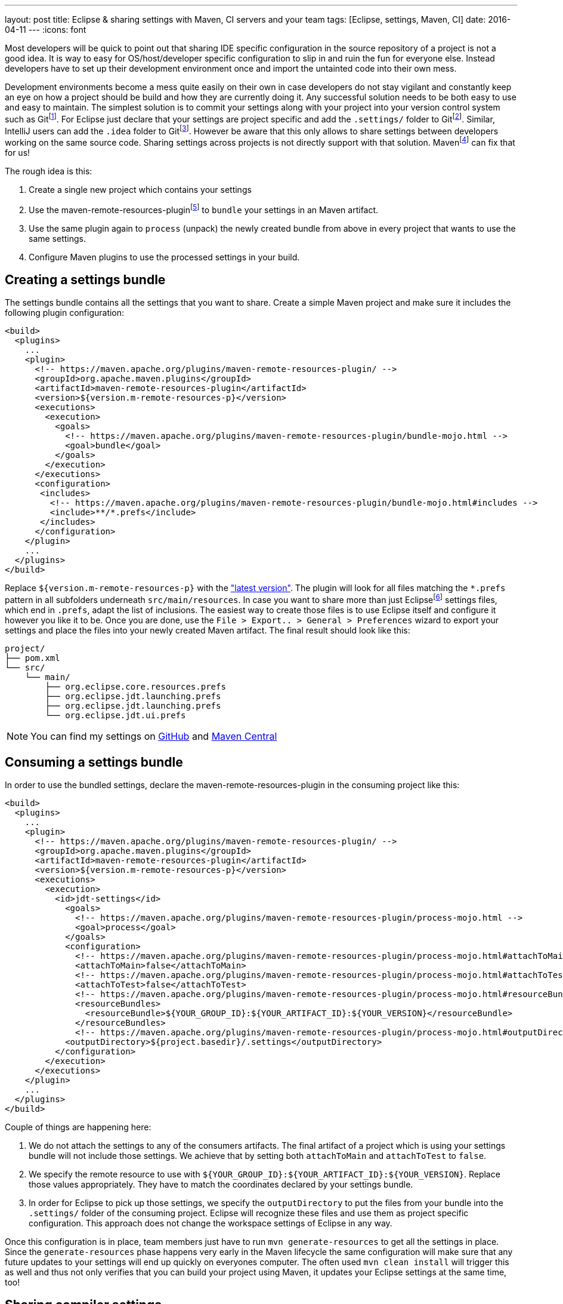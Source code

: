 ---
layout: post
title: Eclipse & sharing settings with Maven, CI servers and your team
tags: [Eclipse, settings, Maven, CI]
date: 2016-04-11
---
:icons: font

Most developers will be quick to point out that sharing IDE specific configuration in the source repository of a project is not a good idea. It is way to easy for OS/host/developer specific configuration to slip in and ruin the fun for everyone else. Instead developers have to set up their development environment once and import the untainted code into their own mess.

Development environments become a mess quite easily on their own in case developers do not stay vigilant and constantly keep an eye on how a project should be build and how they are currently doing it. Any successful solution needs to be both easy to use and easy to maintain. The simplest solution is to commit your settings along with your project into your version control system such as Gitfootnote:[https://git-scm.com/]. For Eclipse just declare that your settings are project specific and add the `.settings/` folder to Gitfootnote:[http://stackoverflow.com/a/9595503/2014864]. Similar, IntelliJ users can add the `.idea` folder to Gitfootnote:[https://www.jetbrains.com/help/idea/2016.1/synchronizing-and-sharing-settings.html#d1516111e270]. However be aware that this only allows to share settings between developers working on the same source code. Sharing settings across projects is not directly support with that solution. Mavenfootnote:[https://maven.apache.org/] can fix that for us!

The rough idea is this:

1. Create a single new project which contains your settings
2. Use the maven-remote-resources-pluginfootnote:[https://maven.apache.org/plugins/maven-remote-resources-plugin/] to `bundle` your settings in an Maven artifact.
3. Use the same plugin again to `process` (unpack) the newly created bundle from above in every project that wants to use the same settings.
4. Configure Maven plugins to use the processed settings in your build.

## Creating a settings bundle

The settings bundle contains all the settings that you want to share. Create a simple Maven project and make sure it includes the following plugin configuration:

[source, xml]
----
<build>
  <plugins>
    ...
    <plugin>
      <!-- https://maven.apache.org/plugins/maven-remote-resources-plugin/ -->
      <groupId>org.apache.maven.plugins</groupId>
      <artifactId>maven-remote-resources-plugin</artifactId>
      <version>${version.m-remote-resources-p}</version>
      <executions>
        <execution>
          <goals>
            <!-- https://maven.apache.org/plugins/maven-remote-resources-plugin/bundle-mojo.html -->
            <goal>bundle</goal>
          </goals>
        </execution>
      </executions>
      <configuration>
       <includes>
         <!-- https://maven.apache.org/plugins/maven-remote-resources-plugin/bundle-mojo.html#includes -->
         <include>**/*.prefs</include>
       </includes>
      </configuration>
    </plugin>
    ...
  </plugins>
</build>
----

Replace `${version.m-remote-resources-p}` with the link:http://search.maven.org/#search%7Cga%7C1%7Cg%3A%22org.apache.maven.plugins%22%20a%3A%22maven-remote-resources-plugin%22["latest version"]. The plugin will look for all files matching the `*.prefs` pattern in all subfolders underneath `src/main/resources`. In case you want to share more than just Eclipsefootnote:[https://www.eclipse.org/] settings files, which end in `.prefs`, adapt the list of inclusions. The easiest way to create those files is to use Eclipse itself and configure it however you like it to be. Once you are done, use the `File > Export.. > General > Preferences` wizard to export your settings and place the files into your newly created Maven artifact. The final result should look like this:

[source]
----
project/
├── pom.xml
└── src/
    └── main/
        ├── org.eclipse.core.resources.prefs
        ├── org.eclipse.jdt.launching.prefs
        ├── org.eclipse.jdt.launching.prefs
        └── org.eclipse.jdt.ui.prefs
----

NOTE: You can find my settings on link:https://github.com/sebhoss/jdt-settings[GitHub] and link:http://search.maven.org/#search%7Cga%7C1%7Cg%3A%22com.github.sebhoss%22%20a%3A%22jdt-settings%22[Maven Central]

## Consuming a settings bundle

In order to use the bundled settings, declare the maven-remote-resources-plugin in the consuming project like this:

[source, xml]
----
<build>
  <plugins>
    ...
    <plugin>
      <!-- https://maven.apache.org/plugins/maven-remote-resources-plugin/ -->
      <groupId>org.apache.maven.plugins</groupId>
      <artifactId>maven-remote-resources-plugin</artifactId>
      <version>${version.m-remote-resources-p}</version>
      <executions>
        <execution>
          <id>jdt-settings</id>
            <goals>
              <!-- https://maven.apache.org/plugins/maven-remote-resources-plugin/process-mojo.html -->
              <goal>process</goal>
            </goals>
            <configuration>
              <!-- https://maven.apache.org/plugins/maven-remote-resources-plugin/process-mojo.html#attachToMain -->
              <attachToMain>false</attachToMain>
              <!-- https://maven.apache.org/plugins/maven-remote-resources-plugin/process-mojo.html#attachToTest -->
              <attachToTest>false</attachToTest>
              <!-- https://maven.apache.org/plugins/maven-remote-resources-plugin/process-mojo.html#resourceBundles -->
              <resourceBundles>
                <resourceBundle>${YOUR_GROUP_ID}:${YOUR_ARTIFACT_ID}:${YOUR_VERSION}</resourceBundle>
              </resourceBundles>
              <!-- https://maven.apache.org/plugins/maven-remote-resources-plugin/process-mojo.html#outputDirectory -->
            <outputDirectory>${project.basedir}/.settings</outputDirectory>
          </configuration>
        </execution>
      </executions>
    </plugin>
    ...
  </plugins>
</build>
----

Couple of things are happening here:

1. We do not attach the settings to any of the consumers artifacts. The final artifact of a project which is using your settings bundle will not include those settings. We achieve that by setting both `attachToMain` and `attachToTest` to `false`.
2. We specify the remote resource to use with `${YOUR_GROUP_ID}:${YOUR_ARTIFACT_ID}:${YOUR_VERSION}`. Replace those values appropriately. They have to match the coordinates declared by your settings bundle.
3. In order for Eclipse to pick up those settings, we specify the `outputDirectory` to put the files from your bundle into the `.settings/` folder of the consuming project. Eclipse will recognize these files and use them as project specific configuration. This approach does not change the workspace settings of Eclipse in any way.

Once this configuration is in place, team members just have to run `mvn generate-resources` to get all the settings in place. Since the `generate-resources` phase happens very early in the Maven lifecycle the same configuration will make sure that any future updates to your settings will end up quickly on everyones computer. The often used `mvn clean install` will trigger this as well and thus not only verifies that you can build your project using Maven, it updates your Eclipse settings at the same time, too!

## Sharing compiler settings

OK so we can put Eclipse settings into an Maven artifact, push it into a repository, reference it from other projects and unpack the artifact again - but what about CI servers like Travis-CIfootnote:[https://travis-ci.org/]? Users of NetBeansfootnote:[https://netbeans.org/] or IntelliJfootnote:[https://www.jetbrains.com/idea/]? These tools don't understand Eclipse settings and vice versa. It's kinda sad to see that after all these years of development editors still seem to prefer vendor lock-in over open collaboration. There is hope for solutions like EditorConfigfootnote:[http://editorconfig.org/] however they are still lacking in the advanced feature department.

That said, we can already share compiler settings between Eclipse and Maven quite easily. CI servers usually kick off Maven, so we got them covered as well. In order to do that, configure the maven-compiler-pluginfootnote:[https://maven.apache.org/plugins/maven-compiler-plugin/] like this:

[source, xml]
----
<build>
  <plugins>
    ...
    <plugin>
      <!-- https://maven.apache.org/plugins/maven-compiler-plugin/ -->
      <groupId>org.apache.maven.plugins</groupId>
      <artifactId>maven-compiler-plugin</artifactId>
      <version>${version.m-compiler-p}</version>
      <configuration>
        <!-- https://maven.apache.org/plugins/maven-compiler-plugin/compile-mojo.html#compilerId -->
        <compilerId>jdt</compilerId>
        <!-- https://eclipse.org/tycho/sitedocs/tycho-compiler-plugin/compile-mojo.html#useProjectSettings -->
        <useProjectSettings>true</useProjectSettings>
      </configuration>
      <dependencies>
        <!-- This dependency provides the implementation of compiler "jdt" -->
        <dependency>
          <!-- https://eclipse.org/tycho/sitedocs/ -->
          <groupId>org.eclipse.tycho</groupId>
          <artifactId>tycho-compiler-jdt</artifactId>
          <version>${version.tycho-compiler-jdt}</version>
        </dependency>
      </dependencies>
    </plugin>
    ...
  </plugins>
</build>
----

Again replace link:http://search.maven.org/#search%7Cga%7C1%7Cg%3A%22org.apache.maven.plugins%22%20a%3A%22maven-compiler-plugin%22[`${version.m-compiler-p}`] and link:http://search.maven.org/#search%7Cga%7C1%7Cg%3A%22org.eclipse.tycho%22%20a%3A%22tycho-compiler-jdt%22[`${version.tycho-compiler-jdt}`] with their latest version. Two interesting pieces are happening here:

1. We set the `compilerId` property to the value `jdt` which instructs Maven to use the JDT compilerfootnote:[https://www.eclipse.org/jdt/core/] to compile your sources. Additionally we add a dependency to the plugin which provides the compiler called `jdt`.
2. We set `useProjectSettings` to `true` which instructs the compiler plugin to pick up the project specific compiler settings from your `.settings/` folder. That's the same folder we used above as an output folder for the maven-remote-resources-plugin.

NOTE: There is another plugin called the formatter-maven-pluginfootnote:[https://github.com/revelc/formatter-maven-plugin] which might allow the same for formatter settings in the future.

## Maintenance

Update the settings bundle by opening pull/merge requests and let the team discuss those changes. Once merged, push a `-SNAPSHOT` as soon as possible for wider testing. If all is well, perform a release and update the single `${YOUR_VERSION}` property in the above example. 

TIP: Employ a company wide parent POM in case you don't want to specify the same version and configuration over and over again. Take a look at my link:https://github.com/sebhoss/java-parent[Java parent] for an example.

NOTE: link:https://projects.eclipse.org/projects/tools.oomph[Eclipse Oomph] can not only help with sharing settings, it applies the same idea to the Eclipse IDE and all its plugins as well and even adds `git clone` operations on top of it.

NOTE: Instead of sharing settings between different computers, one can employ web based solutions like link:https://eclipse.org/che/[Eclipse Che] to simplify setup, onboarding, maintenance.
